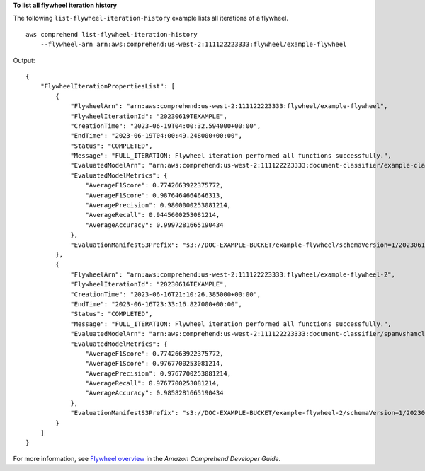 **To list all flywheel iteration history**

The following ``list-flywheel-iteration-history`` example lists all iterations of a flywheel. ::

    aws comprehend list-flywheel-iteration-history
        --flywheel-arn arn:aws:comprehend:us-west-2:111122223333:flywheel/example-flywheel

Output::

    {
        "FlywheelIterationPropertiesList": [
            {
                "FlywheelArn": "arn:aws:comprehend:us-west-2:111122223333:flywheel/example-flywheel",
                "FlywheelIterationId": "20230619TEXAMPLE",
                "CreationTime": "2023-06-19T04:00:32.594000+00:00",
                "EndTime": "2023-06-19T04:00:49.248000+00:00",
                "Status": "COMPLETED",
                "Message": "FULL_ITERATION: Flywheel iteration performed all functions successfully.",
                "EvaluatedModelArn": "arn:aws:comprehend:us-west-2:111122223333:document-classifier/example-classifier/version/1",
                "EvaluatedModelMetrics": {
                    "AverageF1Score": 0.7742663922375772,
                    "AverageF1Score": 0.9876464664646313,
                    "AveragePrecision": 0.9800000253081214,
                    "AverageRecall": 0.9445600253081214,
                    "AverageAccuracy": 0.9997281665190434
                },
                "EvaluationManifestS3Prefix": "s3://DOC-EXAMPLE-BUCKET/example-flywheel/schemaVersion=1/20230619TEXAMPLE/evaluation/20230619TEXAMPLE/"
            },
            {
                "FlywheelArn": "arn:aws:comprehend:us-west-2:111122223333:flywheel/example-flywheel-2",
                "FlywheelIterationId": "20230616TEXAMPLE",
                "CreationTime": "2023-06-16T21:10:26.385000+00:00",
                "EndTime": "2023-06-16T23:33:16.827000+00:00",
                "Status": "COMPLETED",
                "Message": "FULL_ITERATION: Flywheel iteration performed all functions successfully.",
                "EvaluatedModelArn": "arn:aws:comprehend:us-west-2:111122223333:document-classifier/spamvshamclassify/version/1",
                "EvaluatedModelMetrics": {
                    "AverageF1Score": 0.7742663922375772,
                    "AverageF1Score": 0.9767700253081214,
                    "AveragePrecision": 0.9767700253081214,
                    "AverageRecall": 0.9767700253081214,
                    "AverageAccuracy": 0.9858281665190434
                },
                "EvaluationManifestS3Prefix": "s3://DOC-EXAMPLE-BUCKET/example-flywheel-2/schemaVersion=1/20230616TEXAMPLE/evaluation/20230616TEXAMPLE/"
            }
        ]
    }

For more information, see `Flywheel overview <https://docs.aws.amazon.com/comprehend/latest/dg/flywheels-about.html>`__ in the *Amazon Comprehend Developer Guide*.
